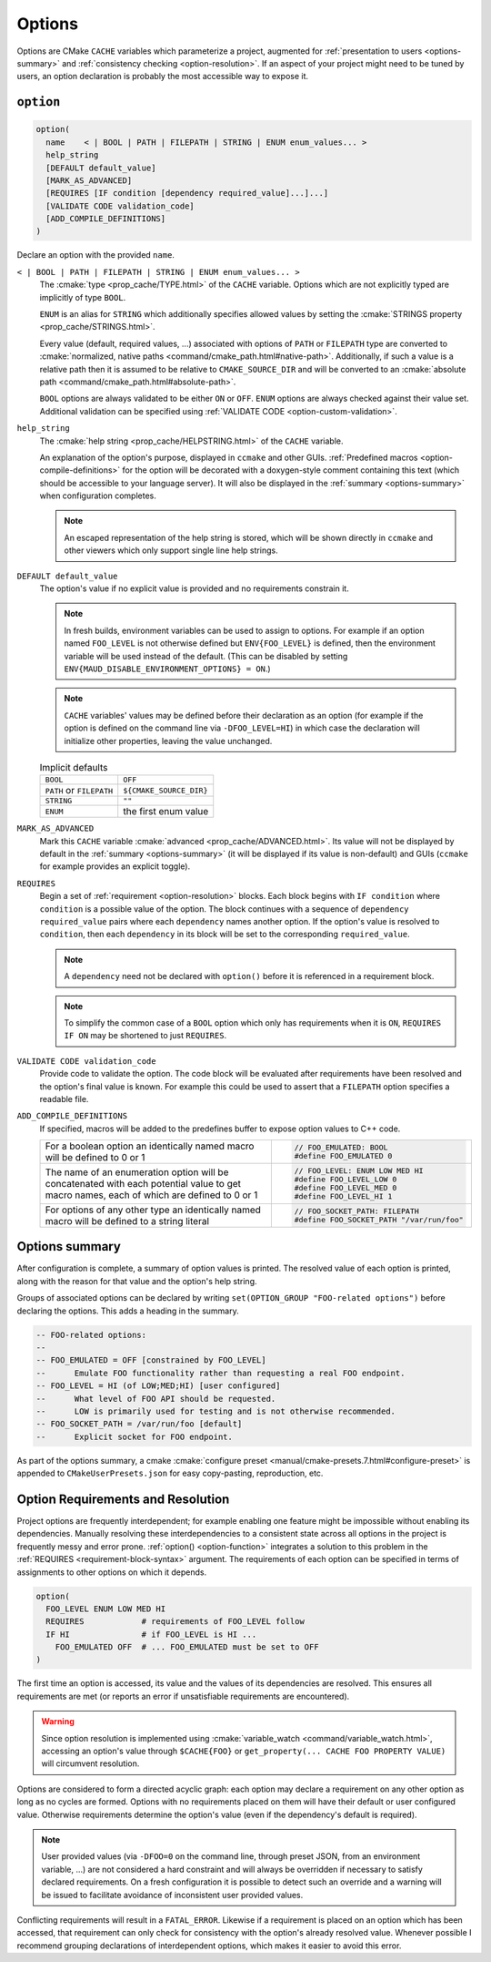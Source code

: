 .. _options:

Options
-------

Options are CMake ``CACHE`` variables which parameterize a project,
augmented for :ref:`presentation to users <options-summary>` and
:ref:`consistency checking <option-resolution>`.
If an aspect of your project might need to be tuned by users, an
option declaration is probably the most accessible way to expose it.

``option``
==========

.. _option-function:

.. code-block:: cmake

  option(
    name    < | BOOL | PATH | FILEPATH | STRING | ENUM enum_values... >
    help_string
    [DEFAULT default_value]
    [MARK_AS_ADVANCED]
    [REQUIRES [IF condition [dependency required_value]...]...]
    [VALIDATE CODE validation_code]
    [ADD_COMPILE_DEFINITIONS]
  )

Declare an option with the provided ``name``.

``< | BOOL | PATH | FILEPATH | STRING | ENUM enum_values... >``
    The :cmake:`type <prop_cache/TYPE.html>` of the ``CACHE`` variable.
    Options which are not explicitly typed are implicitly of type ``BOOL``.

    ``ENUM`` is an alias for ``STRING`` which additionally specifies allowed values
    by setting the :cmake:`STRINGS property <prop_cache/STRINGS.html>`.

    Every value (default, required values, ...) associated with options of
    ``PATH`` or ``FILEPATH`` type are converted to
    :cmake:`normalized, native paths <command/cmake_path.html#native-path>`.
    Additionally, if such a value is a relative path then it is assumed to be
    relative to ``CMAKE_SOURCE_DIR`` and will be converted to an
    :cmake:`absolute path <command/cmake_path.html#absolute-path>`.

    ``BOOL`` options are always validated to be either ``ON`` or ``OFF``.
    ``ENUM`` options are always checked against their value set. Additional
    validation can be specified using :ref:`VALIDATE CODE <option-custom-validation>`.

``help_string``
    The :cmake:`help string <prop_cache/HELPSTRING.html>` of the ``CACHE`` variable.

    An explanation of the option's purpose, displayed in ``ccmake`` and other
    GUIs. :ref:`Predefined macros <option-compile-definitions>` for the option will
    be decorated with a doxygen-style comment containing this text (which should be
    accessible to your language server). It will also be displayed in the
    :ref:`summary <options-summary>` when configuration completes.

    .. note::

      An escaped representation of the help string is stored, which will be shown
      directly in ``ccmake`` and other viewers which only support single line
      help strings.

``DEFAULT default_value``
    The option's value if no explicit value is provided and no requirements
    constrain it.

    .. note::

      In fresh builds, environment variables can be used to assign to options.
      For example if an option named ``FOO_LEVEL`` is not otherwise defined but
      ``ENV{FOO_LEVEL}`` is defined, then the environment variable will be used
      instead of the default. (This can be disabled by setting
      ``ENV{MAUD_DISABLE_ENVIRONMENT_OPTIONS} = ON``.)

    .. note::

      ``CACHE`` variables' values may be defined before their declaration as an
      option (for example if the option is defined on the command line via
      ``-DFOO_LEVEL=HI``) in which case the declaration will initialize other
      properties, leaving the value unchanged.

    .. list-table:: Implicit defaults

      * - ``BOOL``
        - ``OFF``
      * - ``PATH`` or ``FILEPATH``
        - ``${CMAKE_SOURCE_DIR}``
      * - ``STRING``
        - ``""``
      * - ``ENUM``
        - the first enum value

``MARK_AS_ADVANCED``
    Mark this ``CACHE`` variable :cmake:`advanced <prop_cache/ADVANCED.html>`.
    Its value will not be displayed by default in the :ref:`summary <options-summary>`
    (it will be displayed if its value is non-default) and GUIs (``ccmake`` for example
    provides an explicit toggle).

.. _requirement-block-syntax:

``REQUIRES``
    Begin a set of :ref:`requirement <option-resolution>` blocks. Each block
    begins with ``IF condition`` where ``condition`` is a possible value of the
    option. The block continues with a sequence of ``dependency required_value``
    pairs where each ``dependency`` names another option. If the option's
    value is resolved to ``condition``, then each ``dependency`` in its block
    will be set to the corresponding ``required_value``.

    .. note::

      A ``dependency`` need not be declared with ``option()`` before it is
      referenced in a requirement block.

    .. note::

      To simplify the common case of a ``BOOL`` option which only has
      requirements when it is ``ON``, ``REQUIRES IF ON`` may be shortened to
      just ``REQUIRES``.

.. _option-custom-validation:

``VALIDATE CODE validation_code``
    Provide code to validate the option. The code block will be evaluated after
    requirements have been resolved and the option's final value is known. For
    example this could be used to assert that a ``FILEPATH`` option specifies a
    readable file.

.. _option-compile-definitions:

``ADD_COMPILE_DEFINITIONS``
    If specified, macros will be added to the predefines buffer to expose
    option values to C++ code.

    .. list-table::

      * - For a boolean option an identically named macro
          will be defined to 0 or 1

        - .. code-block:: c

            // FOO_EMULATED: BOOL
            #define FOO_EMULATED 0

      * - The name of an enumeration option will be concatenated with
          each potential value to get macro names, each of which are
          defined to 0 or 1

        - .. code-block:: c

            // FOO_LEVEL: ENUM LOW MED HI
            #define FOO_LEVEL_LOW 0
            #define FOO_LEVEL_MED 0
            #define FOO_LEVEL_HI 1

      * - For options of any other type an identically named macro will be
          defined to a string literal

        - .. code-block:: c

            // FOO_SOCKET_PATH: FILEPATH
            #define FOO_SOCKET_PATH "/var/run/foo"

.. _options-summary:

Options summary
===============

After configuration is complete, a summary of option values is printed.
The resolved value of each option is printed, along with the reason for that
value and the option's help string.

Groups of associated options can be declared by writing
``set(OPTION_GROUP "FOO-related options")`` before declaring the options.
This adds a heading in the summary.

.. code-block:: lua

  -- FOO-related options:
  --
  -- FOO_EMULATED = OFF [constrained by FOO_LEVEL]
  --      Emulate FOO functionality rather than requesting a real FOO endpoint.
  -- FOO_LEVEL = HI (of LOW;MED;HI) [user configured]
  --      What level of FOO API should be requested.
  --      LOW is primarily used for testing and is not otherwise recommended.
  -- FOO_SOCKET_PATH = /var/run/foo [default]
  --      Explicit socket for FOO endpoint.

.. TODO add a special target to summarize the options again

As part of the options summary, a cmake
:cmake:`configure preset <manual/cmake-presets.7.html#configure-preset>`
is appended to ``CMakeUserPresets.json`` for easy copy-pasting, reproduction, etc.

.. _option-resolution:

Option Requirements and Resolution
==================================

Project options are frequently interdependent; for example enabling one feature
might be impossible without enabling its dependencies. Manually resolving these
interdependencies to a consistent state across all options in the project is
frequently messy and error prone.
:ref:`option() <option-function>` integrates a solution to this problem in
the :ref:`REQUIRES <requirement-block-syntax>` argument. The requirements of
each option can be specified in terms of assignments to other options on which
it depends. 

.. code-block:: cmake

  option(
    FOO_LEVEL ENUM LOW MED HI
    REQUIRES            # requirements of FOO_LEVEL follow
    IF HI               # if FOO_LEVEL is HI ...
      FOO_EMULATED OFF  # ... FOO_EMULATED must be set to OFF
  )

The first time an option is accessed, its value and the values of
its dependencies are resolved. This ensures all requirements are met (or reports
an error if unsatisfiable requirements are encountered).

.. tab:: ✅ Valid

  .. code-block:: cmake

    option(alpha BOOL DEFAULT ON REQUIRES beta 3)
    option(beta ENUM 1 2 3)

    # beta accessed; triggers resolution of alpha
    #   no requirements on alpha; alpha resolved to ON
    # alpha=ON requires beta=3; beta resolved to 3
    if(beta EQUAL 1)
      # ...
    endif()

.. tab:: ❌ Conflict

  .. code-block:: cmake

    option(alpha BOOL DEFAULT ON REQUIRES beta 3)
    option(beta ENUM 1 2 3)
    option(omega BOOL DEFAULT ON REQUIRES beta 1)

    # beta accessed; triggers resolution of alpha and omega
    #   no requirements on alpha or omega; both are resolved to ON

    # CMake Error at /tmp/usr/lib/cmake/Maud/Maud.cmake:1455 (message):
    #
    #       Option constraint conflict: beta is constrained
    #       by alpha to be
    #         "3"
    #       but omega requires it to be
    #         "1"
    if(beta EQUAL 1)
      # ...
    endif()

.. warning::

  Since option resolution is implemented using
  :cmake:`variable_watch <command/variable_watch.html>`, accessing an option's
  value through ``$CACHE{FOO}`` or ``get_property(... CACHE FOO PROPERTY VALUE)``
  will circumvent resolution.

Options are considered to form a directed acyclic graph: each option may
declare a requirement on any other option as long as no cycles are formed.
Options with no requirements placed on them will have their default or
user configured value. Otherwise requirements determine the option's value
(even if the dependency's default is required).

.. tab:: ✅ Valid

  .. code-block:: cmake

    option(foo0 BOOL DEFAULT ON REQUIRES foo1 ON)
    option(foo1 BOOL DEFAULT ON REQUIRES foo2 ON)
    option(foo2 BOOL DEFAULT ON REQUIRES foo3 ON)
    option(foo3 BOOL DEFAULT ON)

    # foo3 accessed; triggers resolution of foo2
    #   ... triggers resolution of foo1
    #     ... triggers resolution of foo0
    #       no requirements on foo0; foo0 resolved to ON
    #     foo0=ON requires foo1=ON; foo1 resolved to ON
    #   foo1=ON requires foo2=ON; foo2 resolved to ON
    # foo2=ON requires foo3=ON; foo3 resolved to ON
    if(foo3)
      # ...
    endif()

.. tab:: ❌ Cyclic dependency

  .. code-block:: cmake

    option(foo0 BOOL DEFAULT ON REQUIRES foo1 ON)
    option(foo1 BOOL DEFAULT ON REQUIRES foo2 ON)
    option(foo2 BOOL DEFAULT ON REQUIRES foo3 ON)
    option(foo3 BOOL DEFAULT ON REQUIRES foo0 ON)

    # foo3 accessed; triggers resolution of foo2
    #   ... triggers resolution of foo1
    #     ... triggers resolution of foo0
    #       ... re-enters resolution of foo3

    # CMake Error at /tmp/usr/lib/cmake/Maud/Maud.cmake:1436 (message):
    #
    #       Circular constraint between options
    #         foo3;foo2;foo1;foo0
    if(foo3)
      # ...
    endif()

.. note::

  User provided values (via ``-DFOO=0`` on the command line, through preset
  JSON, from an environment variable, ...) are not considered a hard constraint
  and will always be overridden if necessary to satisfy declared requirements.
  On a fresh configuration it is possible to detect such an override and a
  warning will be issued to facilitate avoidance of inconsistent user provided
  values.

Conflicting requirements will result in a ``FATAL_ERROR``. Likewise if a
requirement is placed on an option which has been accessed, that requirement can
only check for consistency with the option's already resolved value. Whenever
possible I recommend grouping declarations of interdependent options, which
makes it easier to avoid this error.

.. tab:: ✅ Valid

  .. code-block:: cmake

    option(alpha BOOL DEFAULT ON REQUIRES beta 3)
    option(beta ENUM 1 2 3)

    # beta accessed; triggers resolution of alpha
    #   no requirements on alpha; alpha resolved to ON
    # alpha=ON requires beta=3; beta resolved to 3
    if(beta EQUAL 1)
      # ...
    endif()

.. tab:: ❌ Constraining resolved

  .. code-block:: cmake

    # alpha is declared later
    option(beta ENUM 1 2 3)

    # beta accessed; no requirements on beta; beta resolved to 1
    if(beta EQUAL 1)
      setup_beta_feature(1)
    endif()

    # beta's value is already resolved by the access above
    option(alpha BOOL DEFAULT ON REQUIRES beta 3)

    # CMake Error at /tmp/usr/lib/cmake/Maud/Maud.cmake:1468 (message):
    #
    #       Option constraint conflict: beta was already resolved to
    #         "1"
    #       but alpha requires it to be
    #         "3"
